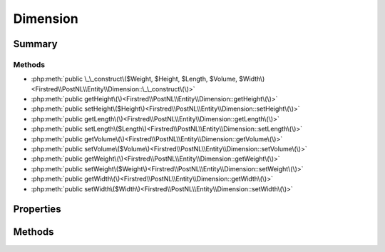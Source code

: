 .. rst-class:: phpdoctorst

.. role:: php(code)
	:language: php


Dimension
=========


.. php:namespace:: Firstred\PostNL\Entity

.. php:class:: Dimension


	:Parent:
		:php:class:`Firstred\\PostNL\\Entity\\AbstractEntity`
	


Summary
-------

Methods
~~~~~~~

* :php:meth:`public \_\_construct\($Weight, $Height, $Length, $Volume, $Width\)<Firstred\\PostNL\\Entity\\Dimension::\_\_construct\(\)>`
* :php:meth:`public getHeight\(\)<Firstred\\PostNL\\Entity\\Dimension::getHeight\(\)>`
* :php:meth:`public setHeight\($Height\)<Firstred\\PostNL\\Entity\\Dimension::setHeight\(\)>`
* :php:meth:`public getLength\(\)<Firstred\\PostNL\\Entity\\Dimension::getLength\(\)>`
* :php:meth:`public setLength\($Length\)<Firstred\\PostNL\\Entity\\Dimension::setLength\(\)>`
* :php:meth:`public getVolume\(\)<Firstred\\PostNL\\Entity\\Dimension::getVolume\(\)>`
* :php:meth:`public setVolume\($Volume\)<Firstred\\PostNL\\Entity\\Dimension::setVolume\(\)>`
* :php:meth:`public getWeight\(\)<Firstred\\PostNL\\Entity\\Dimension::getWeight\(\)>`
* :php:meth:`public setWeight\($Weight\)<Firstred\\PostNL\\Entity\\Dimension::setWeight\(\)>`
* :php:meth:`public getWidth\(\)<Firstred\\PostNL\\Entity\\Dimension::getWidth\(\)>`
* :php:meth:`public setWidth\($Width\)<Firstred\\PostNL\\Entity\\Dimension::setWidth\(\)>`


Properties
----------

.. php:attr:: protected static Height

	:Type: string | null 


.. php:attr:: protected static Length

	:Type: string | null 


.. php:attr:: protected static Volume

	:Type: string | null 


.. php:attr:: protected static Weight

	:Type: string | null 


.. php:attr:: protected static Width

	:Type: string | null 


Methods
-------

.. rst-class:: public

	.. php:method:: public __construct( $Weight=null, $Height=null, $Length=null, $Volume=null, $Width=null)
	
		
		:Parameters:
			* **$Weight** (string | null)  
			* **$Height** (string | null)  
			* **$Length** (string | null)  
			* **$Volume** (string | null)  
			* **$Width** (string | null)  

		
	
	

.. rst-class:: public

	.. php:method:: public getHeight()
	
		
		:Returns: string | null 
	
	

.. rst-class:: public

	.. php:method:: public setHeight( $Height)
	
		
		:Parameters:
			* **$Height** (string | null)  

		
		:Returns: static 
	
	

.. rst-class:: public

	.. php:method:: public getLength()
	
		
		:Returns: string | null 
	
	

.. rst-class:: public

	.. php:method:: public setLength( $Length)
	
		
		:Parameters:
			* **$Length** (string | null)  

		
		:Returns: static 
	
	

.. rst-class:: public

	.. php:method:: public getVolume()
	
		
		:Returns: string | null 
	
	

.. rst-class:: public

	.. php:method:: public setVolume( $Volume)
	
		
		:Parameters:
			* **$Volume** (string | null)  

		
		:Returns: static 
	
	

.. rst-class:: public

	.. php:method:: public getWeight()
	
		
		:Returns: string | null 
	
	

.. rst-class:: public

	.. php:method:: public setWeight( $Weight)
	
		
		:Parameters:
			* **$Weight** (string | null)  

		
		:Returns: static 
	
	

.. rst-class:: public

	.. php:method:: public getWidth()
	
		
		:Returns: string | null 
	
	

.. rst-class:: public

	.. php:method:: public setWidth( $Width)
	
		
		:Parameters:
			* **$Width** (string | null)  

		
		:Returns: static 
	
	

